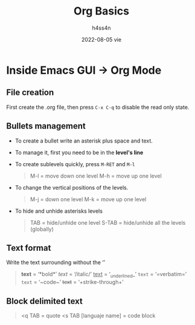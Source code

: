 #+title:    Org Basics
#+author:   h4ss4n
#+date:     2022-08-05 vie

* Inside Emacs GUI -> Org Mode

** File creation

First create the .org file, then press ~C-x C-q~ to disable the read only state.

** Bullets management

- To create a bullet write an asterisk plus space and text.

  #+begin_quote

    * Level 1

    ** Level 2

    *** Level 3

    **** Level 4

  #+end_quote

- To manage it, first you need to be in the *level's line*
- To create sublevels quickly, press ~M-RET~ and ~M-l~

  #+begin_quote

    M-l = move down one level
    M-h = move up one level

  #+end_quote

- To change the vertical positions of the levels.

  #+begin_quote

    M-j = down one level
    M-k = move up one level

  #+end_quote

- To hide and unhide asterisks levels

  #+begin_quote

    TAB = hide/unhide one level
    S-TAB = hide/unhide all the levels (globally)

  #+end_quote

** Text format

Write the text surrounding without the ‘’

#+begin_quote

    *text* = ‘*bold*’
    /text/ = ‘/italic/’
    _text_ = ‘_underlined_’
    =text= = ‘=verbatim=’
    ~text~ = ‘~code~’
    +text+ = ‘+strike-through+’

#+end_quote

** Block delimited text

#+begin_quote

    <q TAB = quote
    <s TAB [languaje name] = code block

#+end_quote
